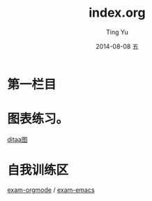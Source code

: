 #+TITLE:     index.org
#+AUTHOR:    Ting Yu
#+EMAIL:     fxyuting@yahoo.com
#+DATE:      2014-08-08 五
#+DESCRIPTION: 
#+KEYWORDS: 
#+LANGUAGE:  en
#+OPTIONS:   H:3 num:t toc:t \n:nil @:t ::t |:t ^:t -:t f:t *:t <:t
#+OPTIONS:   TeX:t LaTeX:nil skip:nil d:nil todo:t pri:nil tags:not-in-toc
#+INFOJS_OPT: view:nil toc:nil ltoc:t mouse:underline buttons:0 path:http://orgmode.org/org-info.js
#+EXPORT_SELECT_TAGS: export
#+EXPORT_EXCLUDE_TAGS: noexport
#+LINK_UP:   
#+LINK_HOME: 


* 第一栏目

* 图表练习。

[[file:ditaa.org][ditaa图]]



* 自我训练区
# 通过简短问题实现自我训练.
# 测试方法: shift
[[file:org-mode.org][exam-orgmode]] / [[file:emacs.org][exam-emacs]] 



